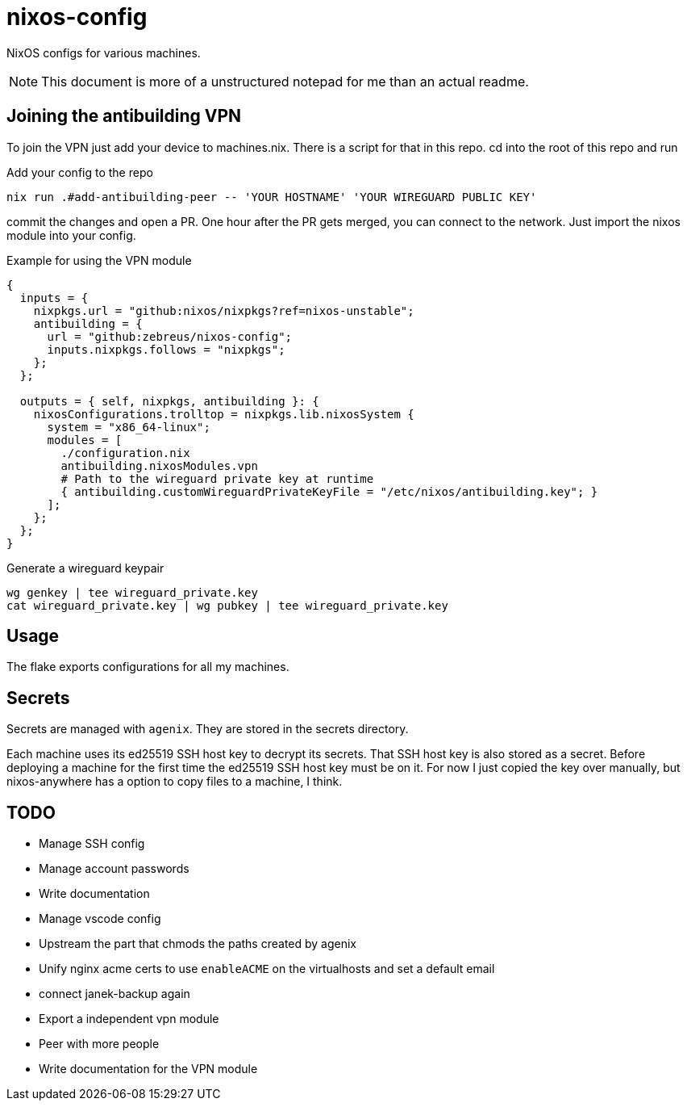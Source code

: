 = nixos-config

NixOS configs for various machines.

NOTE: This document is more of a unstructured notepad for me than an actual readme.

== Joining the antibuilding VPN

To join the VPN just add your device to machines.nix. There is a script for that in this repo. cd into the root of this repo and run

.Add your config to the repo
----
nix run .#add-antibuilding-peer -- 'YOUR HOSTNAME' 'YOUR WIREGUARD PUBLIC KEY'
----

commit the changes and open a PR. One hour after the PR gets merged, you can connect to the network. Just import the nixos module into your config.

[source,nix]
.Example for using the VPN module
----
{
  inputs = {
    nixpkgs.url = "github:nixos/nixpkgs?ref=nixos-unstable";
    antibuilding = {
      url = "github:zebreus/nixos-config";
      inputs.nixpkgs.follows = "nixpkgs";
    };
  };

  outputs = { self, nixpkgs, antibuilding }: {
    nixosConfigurations.trolltop = nixpkgs.lib.nixosSystem {
      system = "x86_64-linux";
      modules = [
        ./configuration.nix
        antibuilding.nixosModules.vpn
        # Path to the wireguard private key at runtime
        { antibuilding.customWireguardPrivateKeyFile = "/etc/nixos/antibuilding.key"; }
      ];
    };
  };
}

----

.Generate a wireguard keypair
----
wg genkey | tee wireguard_private.key
cat wireguard_private.key | wg pubkey | tee wireguard_private.key
----

== Usage

The flake exports configurations for all my machines.

== Secrets

Secrets are managed with `agenix`. They are stored in the secrets directory.

Each machine uses its ed25519 SSH host key to decrypt its secrets. That SSH host key is also stored as a secret. Before deploying a machine for the first time the ed25519 SSH host key must be on it. For now I just copied the key over manually, but nixos-anywhere has a option to copy files to a machine, I think.

== TODO

- Manage SSH config
- Manage account passwords
- Write documentation
- Manage vscode config
- Upstream the part that chmods the paths created by agenix
- Unify nginx acme certs to use `enableACME` on the virtualhosts and set a default email
- connect janek-backup again
- Export a independent vpn module
- Peer with more people
- Write documentation for the VPN module